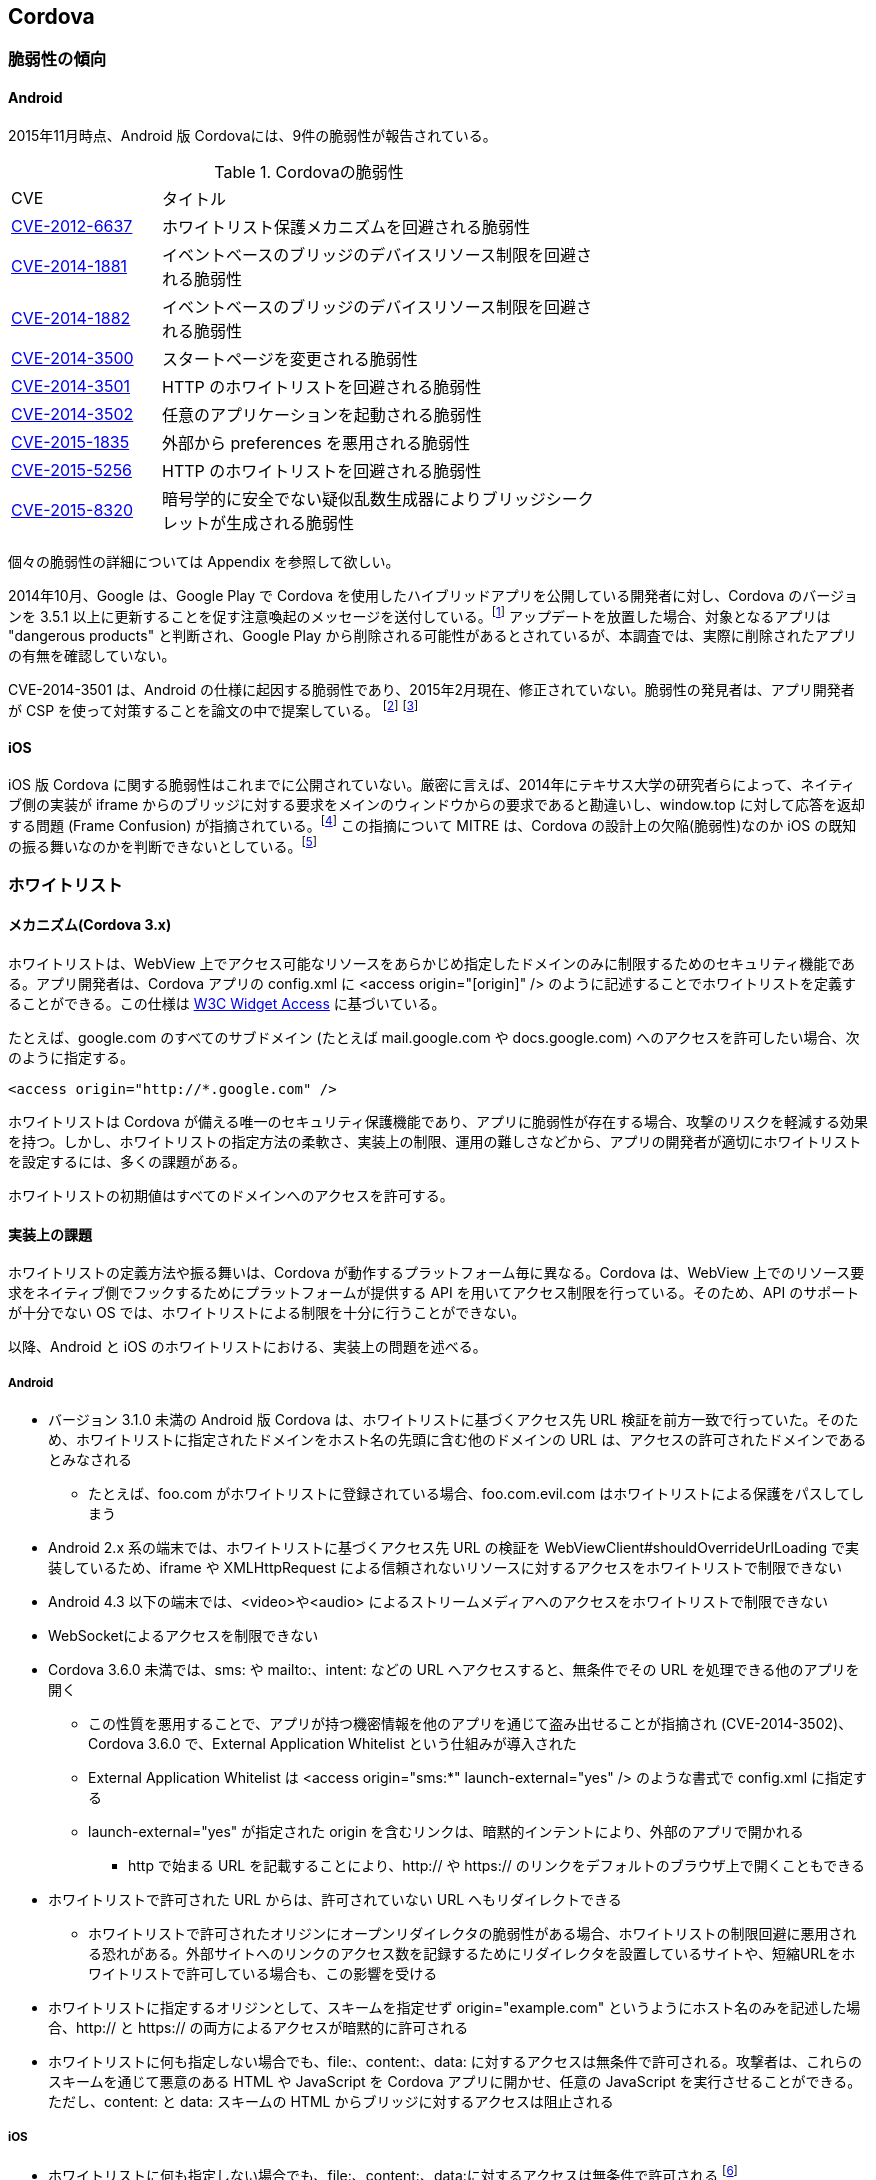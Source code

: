 == Cordova
=== 脆弱性の傾向
==== Android

2015年11月時点、Android 版 Cordovaには、9件の脆弱性が報告されている。

.Cordovaの脆弱性
[width="70%", cols="1,3", options="asciidoc"]
|=======
|CVE           |タイトル
|http://cve.mitre.org/cgi-bin/cvename.cgi?name=CVE-2012-6637[CVE-2012-6637] |ホワイトリスト保護メカニズムを回避される脆弱性
|http://cve.mitre.org/cgi-bin/cvename.cgi?name=CVE-2014-1881[CVE-2014-1881] |イベントベースのブリッジのデバイスリソース制限を回避される脆弱性
|http://cve.mitre.org/cgi-bin/cvename.cgi?name=CVE-2014-1882[CVE-2014-1882] |イベントベースのブリッジのデバイスリソース制限を回避される脆弱性
|http://cve.mitre.org/cgi-bin/cvename.cgi?name=CVE-2014-3500[CVE-2014-3500] |スタートページを変更される脆弱性
|http://cve.mitre.org/cgi-bin/cvename.cgi?name=CVE-2014-3501[CVE-2014-3501] |HTTP のホワイトリストを回避される脆弱性
|http://cve.mitre.org/cgi-bin/cvename.cgi?name=CVE-2014-3502[CVE-2014-3502] |任意のアプリケーションを起動される脆弱性
|http://cve.mitre.org/cgi-bin/cvename.cgi?name=CVE-2015-1835[CVE-2015-1835] |外部から preferences を悪用される脆弱性
|http://cve.mitre.org/cgi-bin/cvename.cgi?name=CVE-2015-5256[CVE-2015-5256] |HTTP のホワイトリストを回避される脆弱性
|http://cve.mitre.org/cgi-bin/cvename.cgi?name=CVE-2015-8320[CVE-2015-8320] |暗号学的に安全でない疑似乱数生成器によりブリッジシークレットが生成される脆弱性

|=======

個々の脆弱性の詳細については Appendix を参照して欲しい。

2014年10月、Google は、Google Play で Cordova を使用したハイブリッドアプリを公開している開発者に対し、Cordova のバージョンを 3.5.1 以上に更新することを促す注意喚起のメッセージを送付している。footnote:[http://community.phonegap.com/nitobi/topics/security-alert-apache-cordova-vulnerabilities-in-your-google-play-app] アップデートを放置した場合、対象となるアプリは "dangerous products" と判断され、Google Play から削除される可能性があるとされているが、本調査では、実際に削除されたアプリの有無を確認していない。

CVE-2014-3501 は、Android の仕様に起因する脆弱性であり、2015年2月現在、修正されていない。脆弱性の発見者は、アプリ開発者が CSP を使って対策することを論文の中で提案している。 footnote:[http://www.slideshare.net/ibmsecurity/remote-exploitation-of-the-cordova-framework] footnote:[https://www.owasp.org/index.php/AppSec_Israel_2014_Presentations#The_Bank_Job_-_Mobile_Edition._Remote_Exploitation_of_the_Cordova_Framework_for_Android]

==== iOS

iOS 版 Cordova に関する脆弱性はこれまでに公開されていない。厳密に言えば、2014年にテキサス大学の研究者らによって、ネイティブ側の実装が iframe からのブリッジに対する要求をメインのウィンドウからの要求であると勘違いし、window.top に対して応答を返却する問題 (Frame Confusion) が指摘されている。footnote:["Frame confusion complicates the exploitation of interface-based local-to-Web bridges on some platforms. The ‘stringByEvaluatingJavaScriptFromString’ and ‘WebBrowser.InvokeScript’ functions, used by the framework’s local half on iOS and Windows Phone, respectively, to inject JavaScript into browsers, execute it in the main frame, not the iframe that invoked the bridge (http://www.cs.utexas.edu/~shmat/shmat_ndss14nofrak.pdf)] この指摘について MITRE は、Cordova の設計上の欠陥(脆弱性)なのか iOS の既知の振る舞いなのかを判断できないとしている。footnote:["We currently don't know whether to classify this as an implementation
error or something closer to "known behavior." This behavior does not
seem to be referenced in the apachecordovaphonegap-bypass.txt summary" (http://openwall.com/lists/oss-security/2014/02/07/9)]

=== ホワイトリスト
==== メカニズム(Cordova 3.x)
ホワイトリストは、WebView 上でアクセス可能なリソースをあらかじめ指定したドメインのみに制限するためのセキュリティ機能である。アプリ開発者は、Cordova アプリの config.xml に &lt;access origin="[origin]" /&gt; のように記述することでホワイトリストを定義することができる。この仕様は http://www.w3.org/TR/widgets-access/[W3C Widget Access] に基づいている。

たとえば、google.com のすべてのサブドメイン (たとえば mail.google.com や docs.google.com) へのアクセスを許可したい場合、次のように指定する。

 <access origin="http://*.google.com" />

ホワイトリストは Cordova が備える唯一のセキュリティ保護機能であり、アプリに脆弱性が存在する場合、攻撃のリスクを軽減する効果を持つ。しかし、ホワイトリストの指定方法の柔軟さ、実装上の制限、運用の難しさなどから、アプリの開発者が適切にホワイトリストを設定するには、多くの課題がある。

ホワイトリストの初期値はすべてのドメインへのアクセスを許可する。

==== 実装上の課題
ホワイトリストの定義方法や振る舞いは、Cordova が動作するプラットフォーム毎に異なる。Cordova は、WebView 上でのリソース要求をネイティブ側でフックするためにプラットフォームが提供する API を用いてアクセス制限を行っている。そのため、API のサポートが十分でない OS では、ホワイトリストによる制限を十分に行うことができない。

以降、Android と iOS のホワイトリストにおける、実装上の問題を述べる。

===== Android
* バージョン 3.1.0 未満の Android 版 Cordova は、ホワイトリストに基づくアクセス先 URL 検証を前方一致で行っていた。そのため、ホワイトリストに指定されたドメインをホスト名の先頭に含む他のドメインの URL は、アクセスの許可されたドメインであるとみなされる
** たとえば、foo.com がホワイトリストに登録されている場合、foo.com.evil.com はホワイトリストによる保護をパスしてしまう

* Android 2.x 系の端末では、ホワイトリストに基づくアクセス先 URL の検証を WebViewClient#shouldOverrideUrlLoading で実装しているため、iframe や XMLHttpRequest による信頼されないリソースに対するアクセスをホワイトリストで制限できない

* Android 4.3 以下の端末では、&lt;video&gt;や&lt;audio&gt; によるストリームメディアへのアクセスをホワイトリストで制限できない

* WebSocketによるアクセスを制限できない

* Cordova 3.6.0 未満では、sms: や mailto:、intent: などの URL へアクセスすると、無条件でその URL を処理できる他のアプリを開く
** この性質を悪用することで、アプリが持つ機密情報を他のアプリを通じて盗み出せることが指摘され (CVE-2014-3502)、Cordova 3.6.0 で、External Application Whitelist という仕組みが導入された
** External Application Whitelist は &lt;access origin="sms:{asterisk}" launch-external="yes" /&gt; のような書式で config.xml に指定する
** launch-external="yes" が指定された origin を含むリンクは、暗黙的インテントにより、外部のアプリで開かれる
*** http で始まる URL を記載することにより、http:// や https:// のリンクをデフォルトのブラウザ上で開くこともできる

* ホワイトリストで許可された URL からは、許可されていない URL へもリダイレクトできる
** ホワイトリストで許可されたオリジンにオープンリダイレクタの脆弱性がある場合、ホワイトリストの制限回避に悪用される恐れがある。外部サイトへのリンクのアクセス数を記録するためにリダイレクタを設置しているサイトや、短縮URLをホワイトリストで許可している場合も、この影響を受ける

* ホワイトリストに指定するオリジンとして、スキームを指定せず origin="example.com" というようにホスト名のみを記述した場合、http:// と https:// の両方によるアクセスが暗黙的に許可される

* ホワイトリストに何も指定しない場合でも、file:、content:、data: に対するアクセスは無条件で許可される。攻撃者は、これらのスキームを通じて悪意のある HTML や JavaScript を Cordova アプリに開かせ、任意の JavaScript を実行させることができる。ただし、content: と data: スキームの HTML からブリッジに対するアクセスは阻止される

===== iOS

* ホワイトリストに何も指定しない場合でも、file:、content:、data:に対するアクセスは無条件で許可される footnote:[Cordova の初期化時に config.xml を解析するオブジェクトの実装。オブジェクトの初期化時に file://{asterisk}, content://{asterisk}, data://{asterisk} をホワイトリストに追加している(https://github.com/apache/cordova-ios/blob/3.7.x/CordovaLib/Classes/CDVConfigParser.m#L43)]

* アクセス先の URL が sms: や mailto: などのカスタム URL スキームである場合、その URL を処理できるアプリが開かれる。
** Android 版 Cordova では、同様の実装が脆弱性として指摘され (CVE-2014-3502)、対策として、External Application Whitelist という機能が実装されているが、iOS 版 Cordova には、2015年2月時点、External Application Whitelist と同様の仕組みが存在しない

* Android 版 Cordova と同様に、ホワイトリストの設定時にオリジンのプロトコルスキームを省略した場合、http と https でのアクセスを許可する。footnote:[スキームが指定されなかった場合、スキームを http, https としてホワイトリストに2つのエントリーを追加している(https://github.com/apache/cordova-ios/blob/3.7.x/CordovaLib/Classes/CDVViewController.m#L794)] したがって、プロトコルスキームを省略した場合に意図せず http 通信を行い、中間者攻撃の影響を受ける可能性がある

* origin="https://{asterisk}.{asterisk}.google.com" というように、サブドメインに「{asterisk}.」を2つ以上連続で指定した場合、正規表現の不備によりホスト名が「{asterisk}」のみとなる footnote:[ホスト名を抽出する正規表現は {asterisk}. の後に {asterisk}. が再度来るケースを想定していないため、{asterisk}.{asterisk}.google.comの場合は {asterisk} がホスト名となってしまう(https://github.com/apache/cordova-ios/blob/3.7.x/CordovaLib/Classes/CDVWhitelist.m#L172)] このため、開発者が意図せず全てのホスト名をホワイトリストで許可してしまう可能性がある。

==== 運用上の課題

Cordova を使用する 7167 個の Android アプリを対象に対して行われたテキサス大学の調査によると、2124個 (約30%) のアプリのホワイトリストで、全てのドメインが許可されていた。footnote:[https://www.cs.utexas.edu/~suman/publications/suman_ndss14.pdf]

研究者らは、ホワイトリストの運用上の課題として次の2点を指摘している。

1. 一般的なウェブサイトの多くが複数のドメインからリソースを取得しているため、アプリがアクセスする可能性のあるドメインを開発者が事前に網羅的に把握していない限り、ホワイトリストを定義できない

2. 信頼できないリソースを避けるために広告配信サイトをブロックすると、アプリ内広告が表示されず、広告収入を得られなくなる

テキサス大学の指摘1 を検証するため、ホワイトリストに http://www.yahoo.co.jp のみを指定して Yahoo Japan! のトップページを開いたところ、次のように画面表示が大きく崩れる結果が得られた。

[[yahoo_japan]]
.Yahoo Japan! のみをホワイトリストに登録してアクセスした場合
image::images/whitelisted.png[]

=== 対策方法
==== 最新の Cordova を使用する

https://github.com/apache/cordova-android/blob/master/RELEASENOTES.md[Cordovaのリリースノート]を定期的に確認し、自身のアプリに影響のある脆弱性の情報がアナウンスされた場合は、Cordovaをアップデートしてアプリを作り直す。

2015年11月時点、https://cordova.apache.org/announcements/2015/11/20/security.html[3.x 系のCordovaのサポートは既に終了]しているため、Cordova 4.1.0 以上を使用することが望ましい。

Cordova をアップデートした場合、リグレッションが発生する、あるいは既存のアプリの変更や再検証が必要となることも考えられる。たとえば、Android 版 Cordova 3.6.0 では External Application Whitelist が導入されたため、アプリ開発者が config.xml を変更しない限り、mailto: や sms: スキームの URL を開くことができない。このように、Cordova の仕様変更の影響を受け、正常に動作していたプラグインが動かなくなるケースが考えられる。

==== 信頼できるリソースしか開かないように制限する

前項に記載したとおり、信頼できるリソースのみを開かないよう制限する。

==== CSP の利用
https://developer.mozilla.org/en-US/docs/Web/Security/CSP[CSP] (Content Security Policy) は、XSS やデータインジェクションといったWebアプリに対する攻撃を緩和する保護機能である。

W3C により標準化が進められており、2015年9月現在、 http://www.w3.org/TR/CSP/[CSP 1.0] 及び、それに改良を加えた http://www.w3.org/TR/CSP2/[CSP Level 2] が Candidate Recommendation である。CSP 1.0 は XSS に代表される不正なコンテンツを注入する攻撃の軽減に注力しており、CSP Level 2 では、さらに広い範囲の攻撃を緩和することを目指している。X-Frame-Options や X-XSS-Protection といった既にブラウザに搭載されている保護機能は、今後は廃止されて、CSP に統合されることになっている。

Cordova アプリにおいても、CSPを適切に活用することで、悪性コードによるブリッジの悪用や、ホワイトリストの穴を突いた攻撃の緩和を期待できる。しかし、CSP を利用できる OS は、Android 4.4 以上および iOS 7 以上であり、特に Android においては CSP をサポートする端末の普及が十分とは言えないのが現状である。

Android 4.0 以降の端末では、標準の WebView の代わりに Crosswalk を利用することでCSPを使用できる。 footnote:[https://crosswalk-project.org/documentation/manifest/content_security_policy.html] Crosswalk は、Chrome ブラウザと同等の CSP が利用できる上、W3C の http://www.w3.org/TR/appmanifest/[Manifest for web application] に対応しており、Manifest ファイルを用いて WebView の外から CSP を適用できる。

Android 版 Cordova は現時点では CSP に対応していないため、CSP の保護機能の一部を無効化する必要がある。CSP には、文字列から JavaScript のコードを動的生成するようなメソッド (eval等) の実行を制限する機能が存在する。 footnote:[http://www.w3.org/TR/CSP/#directive-script-src] しかし、Android 版 Cordova 3.6.4 では、一部の処理に eval が用いられているため、この制限を適用できない。

iOS 版 Cordova は CSP に対応しており、CSP でインラインスクリプトや eval の使用制限を施しても動作する。ただし、JavaScript からネイティブ側へのブリッジに iframe を使用するため、CSP の frame-src 句に「gap:」を指定し、ブリッジアクセスの際に使われる gap スキームの URL をフレーム内で開くことを許可しなければならない。

利用する Cordova プラグインや、JavaScript のライブラリ、フレームワークの中にはCSP に非対応のものがある。たとえば、Media プラグイン 0.2.16 未満は内部処理でeval() を利用するため、CSP の制限を緩和するかプラグインのアップデートが必要となる。同様に、他のプラグインにおいても、CSP を有効化した状態で動作するかどうかの確認が必要となる。

また、アプリが利用する JavaScript のライブラリやフレームワークが CSP に対応しているかどうかも事前に確認が必要となる。以下に対応状況の例を挙げる。

* jQuery 1.11 未満は CSP に対応していない

 * Knockout は CSP に対応していないため、第三者が fork して作成した CSP 対応ビルド (Knockout Secure Binding) を使う必要がある

* AngularJS は古くから CSP が有効でも動作するモードを備えており、開発者が ngCsp というディレクティブを指定することでこれを有効化できる。ただし、AngularJS の開発者によると、CSP を有効化すると実行速度が30%遅くなる

* Vue.js は AngularJS を fork して作られた軽量のフレームワークであるが、標準では CSP に対応していないため、CSP 対応ブランチにあるものを使用する必要がある

* React 0.5 未満 は CSP に対応していない

